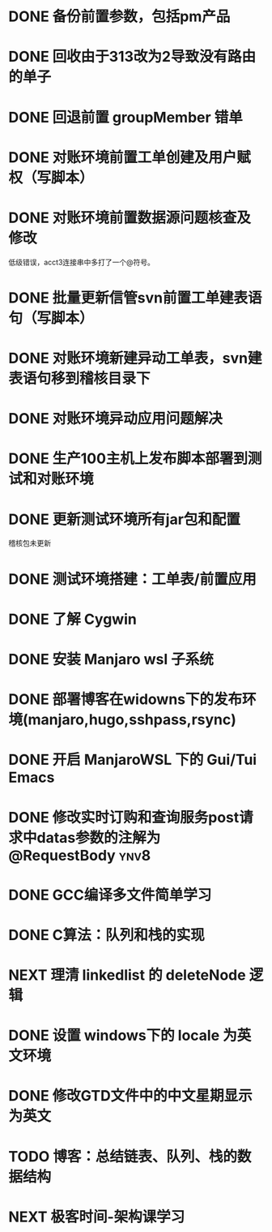 #+STARTUP: fold
* DONE 备份前置参数，包括pm产品
* DONE 回收由于313改为2导致没有路由的单子
* DONE 回退前置 groupMember 错单
* DONE 对账环境前置工单创建及用户赋权（写脚本）
  CLOSED: [2022-04-05 Tue 18:11] SCHEDULED: <2022-04-05 Tue>
  :LOGBOOK:
  CLOCK: [2022-04-05 Tue 16:57]--[2022-04-05 Tue 18:11] =>  1:14
  :END:
* DONE 对账环境前置数据源问题核查及修改
  CLOSED: [2022-04-05 Tue 16:54] SCHEDULED: <2022-04-05 Tue>
  低级错误，acct3连接串中多打了一个@符号。
* DONE 批量更新信管svn前置工单建表语句（写脚本）
  CLOSED: [2022-04-05 Tue 19:56]
  :LOGBOOK:
  CLOCK: [2022-04-05 Tue 19:36]--[2022-04-05 Tue 19:56] =>  0:20
  CLOCK: [2022-04-05 Tue 19:20]--[2022-04-05 Tue 19:35] =>  0:15
  :END:
* DONE 对账环境新建异动工单表，svn建表语句移到稽核目录下
  CLOSED: [2022-04-05 Tue 20:33]
* DONE 对账环境异动应用问题解决
CLOSED: [2022-04-07 Thu 11:36]
:LOGBOOK:
- State "NEXT"       from "WAITING"    [2022-04-07 Thu 11:32]
CLOCK: [2022-04-07 Thu 11:32]--[2022-04-07 Thu 11:36] =>  0:04
- State "WAITING"    from "TODO"       [2022-04-06 Wed 11:37] \\
  to xuxiang
:END:
* DONE 生产100主机上发布脚本部署到测试和对账环境
CLOSED: [2022-04-06 Wed 15:43]
:LOGBOOK:
CLOCK: [2022-04-06 Wed 13:06]--[2022-04-06 Wed 13:29] =>  0:23
CLOCK: [2022-04-06 Wed 12:11]--[2022-04-06 Wed 12:20] =>  0:09
CLOCK: [2022-04-06 Wed 11:38]--[2022-04-06 Wed 12:01] =>  0:23
:END:
* DONE 更新测试环境所有jar包和配置
CLOSED: [2022-04-06 Wed 16:10]
稽核包未更新
* DONE 测试环境搭建：工单表/前置应用
CLOSED: [2022-04-06 Wed 17:13]
  :LOGBOOK:
  CLOCK: [2022-04-05 Tue 20:47]--[2022-04-05 Tue 21:00] =>  0:13
  :END:

* DONE 了解 Cygwin
CLOSED: [2022-04-07 Thu 11:12]
:LOGBOOK:
CLOCK: [2022-04-07 Thu 11:08]--[2022-04-07 Thu 11:12] =>  0:04
CLOCK: [2022-04-07 Thu 10:53]--[2022-04-07 Thu 11:06] =>  0:13
:END:
* DONE 安装 Manjaro wsl 子系统
CLOSED: [2022-04-07 Thu 13:39]
:LOGBOOK:
CLOCK: [2022-04-07 Thu 13:24]--[2022-04-07 Thu 13:39] =>  0:15
CLOCK: [2022-04-07 Thu 11:37]--[2022-04-07 Thu 12:07] =>  0:30
CLOCK: [2022-04-07 Thu 11:16]--[2022-04-07 Thu 11:32] =>  0:16
:END:
* DONE 部署博客在widowns下的发布环境(manjaro,hugo,sshpass,rsync)
CLOSED: [2022-04-07 Thu 14:37]
:LOGBOOK:
CLOCK: [2022-04-07 Thu 14:26]--[2022-04-07 Thu 14:37] =>  0:11
:END:
* DONE 开启 ManjaroWSL 下的 Gui/Tui Emacs
CLOSED: [2022-04-07 Thu 16:39]
:LOGBOOK:
CLOCK: [2022-04-07 Thu 13:43]--[2022-04-07 Thu 14:17] =>  0:34
:END:
* DONE 修改实时订购和查询服务post请求中datas参数的注解为@RequestBody   :ynv8:
CLOSED: [2022-04-07 Thu 16:50]
* DONE GCC编译多文件简单学习
CLOSED: [2022-04-07 Thu 18:00]
:LOGBOOK:
CLOCK: [2022-04-07 Thu 17:38]--[2022-04-07 Thu 17:59] =>  0:21
:END:
* DONE C算法：队列和栈的实现
CLOSED: [2022-04-07 Thu 21:33]
   :LOGBOOK:
   CLOCK: [2022-04-07 Thu 20:29]--[2022-04-07 Thu 21:33] =>  1:04
   CLOCK: [2022-04-07 Thu 18:00]--[2022-04-07 Thu 18:11] =>  0:11
   CLOCK: [2022-04-07 Thu 17:15]--[2022-04-07 Thu 17:34] =>  0:19
   CLOCK: [2022-04-06 Wed 21:00]--[2022-04-06 Wed 22:07] =>  1:07
   CLOCK: [2022-04-06 Wed 17:52]--[2022-04-06 Wed 18:07] =>  0:15
   :END:
* NEXT 理清 linkedlist 的 deleteNode 逻辑
DEADLINE: <2022-04-08 Fri 22:00>
:LOGBOOK:
CLOCK: [2022-04-08 Fri 11:04]
:END:
* DONE 设置 windows下的 locale 为英文环境
CLOSED: [2022-04-08 Fri 10:39] SCHEDULED: <2022-04-08 Fri 10:00>
:LOGBOOK:
- Note taken on [2022-04-08 Fri 10:37] \\
  修改设置中的“区域格式”
CLOCK: [2022-04-08 Fri 10:24]--[2022-04-08 Fri 10:32] =>  0:08
:END:
* DONE 修改GTD文件中的中文星期显示为英文
CLOSED: [2022-04-08 Fri 11:01]
:LOGBOOK:
CLOCK: [2022-04-08 Fri 10:42]--[2022-04-08 Fri 11:01] =>  0:19
:END:
* TODO 博客：总结链表、队列、栈的数据结构
SCHEDULED: <2022-04-08 Fri 10:00>
* NEXT 极客时间-架构课学习
